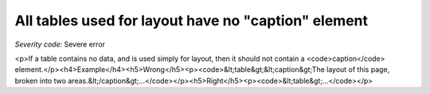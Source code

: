 ===============================
All tables used for layout have no "caption" element
===============================

*Severity code:* Severe error

.. php:class:: tableLayoutHasNoCaption

<p>If a table contains no data, and is used simply for layout, then it should not contain a <code>caption</code> element.</p><h4>Example</h4><h5>Wrong</h5><p><code>&lt;table&gt;&lt;caption&gt;The layout of this page, broken into two areas.&lt;/caption&gt;...</code></p><h5>Right</h5><p><code>&lt;table&gt;...</code></p>
